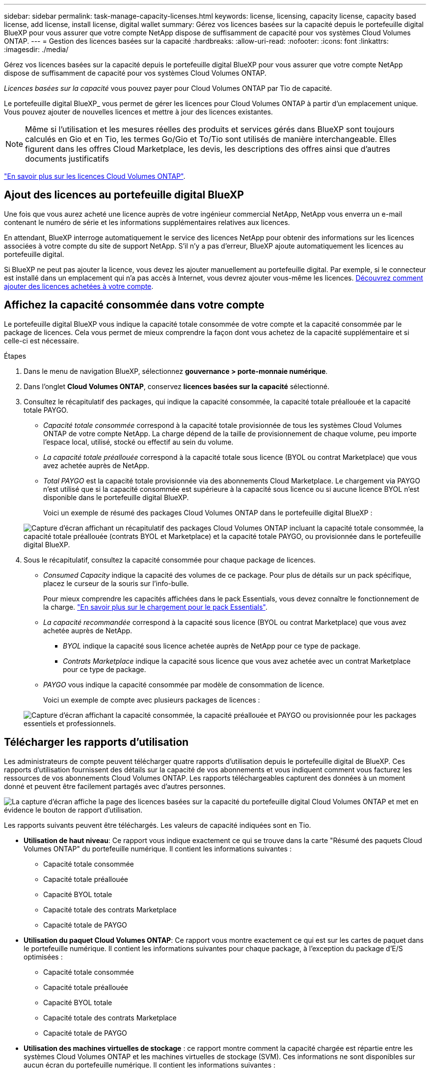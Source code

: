 ---
sidebar: sidebar 
permalink: task-manage-capacity-licenses.html 
keywords: license, licensing, capacity license, capacity based license, add license, install license, digital wallet 
summary: Gérez vos licences basées sur la capacité depuis le portefeuille digital BlueXP pour vous assurer que votre compte NetApp dispose de suffisamment de capacité pour vos systèmes Cloud Volumes ONTAP. 
---
= Gestion des licences basées sur la capacité
:hardbreaks:
:allow-uri-read: 
:nofooter: 
:icons: font
:linkattrs: 
:imagesdir: ./media/


[role="lead"]
Gérez vos licences basées sur la capacité depuis le portefeuille digital BlueXP pour vous assurer que votre compte NetApp dispose de suffisamment de capacité pour vos systèmes Cloud Volumes ONTAP.

_Licences basées sur la capacité_ vous pouvez payer pour Cloud Volumes ONTAP par Tio de capacité.

Le portefeuille digital BlueXP_ vous permet de gérer les licences pour Cloud Volumes ONTAP à partir d'un emplacement unique. Vous pouvez ajouter de nouvelles licences et mettre à jour des licences existantes.


NOTE: Même si l'utilisation et les mesures réelles des produits et services gérés dans BlueXP sont toujours calculés en Gio et en Tio, les termes Go/Gio et To/Tio sont utilisés de manière interchangeable. Elles figurent dans les offres Cloud Marketplace, les devis, les descriptions des offres ainsi que d'autres documents justificatifs

https://docs.netapp.com/us-en/bluexp-cloud-volumes-ontap/concept-licensing.html["En savoir plus sur les licences Cloud Volumes ONTAP"].



== Ajout des licences au portefeuille digital BlueXP

Une fois que vous aurez acheté une licence auprès de votre ingénieur commercial NetApp, NetApp vous enverra un e-mail contenant le numéro de série et les informations supplémentaires relatives aux licences.

En attendant, BlueXP interroge automatiquement le service des licences NetApp pour obtenir des informations sur les licences associées à votre compte du site de support NetApp. S'il n'y a pas d'erreur, BlueXP ajoute automatiquement les licences au portefeuille digital.

Si BlueXP ne peut pas ajouter la licence, vous devez les ajouter manuellement au portefeuille digital. Par exemple, si le connecteur est installé dans un emplacement qui n'a pas accès à Internet, vous devrez ajouter vous-même les licences. <<Ajoutez des licences achetées à votre compte,Découvrez comment ajouter des licences achetées à votre compte>>.



== Affichez la capacité consommée dans votre compte

Le portefeuille digital BlueXP vous indique la capacité totale consommée de votre compte et la capacité consommée par le package de licences. Cela vous permet de mieux comprendre la façon dont vous achetez de la capacité supplémentaire et si celle-ci est nécessaire.

.Étapes
. Dans le menu de navigation BlueXP, sélectionnez *gouvernance > porte-monnaie numérique*.
. Dans l'onglet *Cloud Volumes ONTAP*, conservez *licences basées sur la capacité* sélectionné.
. Consultez le récapitulatif des packages, qui indique la capacité consommée, la capacité totale préallouée et la capacité totale PAYGO.
+
** _Capacité totale consommée_ correspond à la capacité totale provisionnée de tous les systèmes Cloud Volumes ONTAP de votre compte NetApp. La charge dépend de la taille de provisionnement de chaque volume, peu importe l'espace local, utilisé, stocké ou effectif au sein du volume.
** _La capacité totale préallouée_ correspond à la capacité totale sous licence (BYOL ou contrat Marketplace) que vous avez achetée auprès de NetApp.
** _Total PAYGO_ est la capacité totale provisionnée via des abonnements Cloud Marketplace. Le chargement via PAYGO n'est utilisé que si la capacité consommée est supérieure à la capacité sous licence ou si aucune licence BYOL n'est disponible dans le portefeuille digital BlueXP.
+
Voici un exemple de résumé des packages Cloud Volumes ONTAP dans le portefeuille digital BlueXP :

+
image:screenshot_capacity-based-licenses.png["Capture d'écran affichant un récapitulatif des packages Cloud Volumes ONTAP incluant la capacité totale consommée, la capacité totale préallouée (contrats BYOL et Marketplace) et la capacité totale PAYGO, ou provisionnée dans le portefeuille digital BlueXP."]



. Sous le récapitulatif, consultez la capacité consommée pour chaque package de licences.
+
** _Consumed Capacity_ indique la capacité des volumes de ce package. Pour plus de détails sur un pack spécifique, placez le curseur de la souris sur l'info-bulle.
+
Pour mieux comprendre les capacités affichées dans le pack Essentials, vous devez connaître le fonctionnement de la charge. https://docs.netapp.com/us-en/bluexp-cloud-volumes-ontap/concept-licensing.html#notes-about-charging["En savoir plus sur le chargement pour le pack Essentials"].

** _La capacité recommandée_ correspond à la capacité sous licence (BYOL ou contrat Marketplace) que vous avez achetée auprès de NetApp.
+
*** _BYOL_ indique la capacité sous licence achetée auprès de NetApp pour ce type de package.
*** _Contrats Marketplace_ indique la capacité sous licence que vous avez achetée avec un contrat Marketplace pour ce type de package.


** _PAYGO_ vous indique la capacité consommée par modèle de consommation de licence.
+
Voici un exemple de compte avec plusieurs packages de licences :

+
image:screenshot-digital-wallet-packages.png["Capture d'écran affichant la capacité consommée, la capacité préallouée et PAYGO ou provisionnée pour les packages essentiels et professionnels."]







== Télécharger les rapports d'utilisation

Les administrateurs de compte peuvent télécharger quatre rapports d'utilisation depuis le portefeuille digital de BlueXP. Ces rapports d'utilisation fournissent des détails sur la capacité de vos abonnements et vous indiquent comment vous facturez les ressources de vos abonnements Cloud Volumes ONTAP. Les rapports téléchargeables capturent des données à un moment donné et peuvent être facilement partagés avec d'autres personnes.

image:screenshot-digital-wallet-usage-report.png["La capture d'écran affiche la page des licences basées sur la capacité du portefeuille digital Cloud Volumes ONTAP et met en évidence le bouton de rapport d'utilisation."]

Les rapports suivants peuvent être téléchargés. Les valeurs de capacité indiquées sont en Tio.

* *Utilisation de haut niveau*: Ce rapport vous indique exactement ce qui se trouve dans la carte "Résumé des paquets Cloud Volumes ONTAP" du portefeuille numérique. Il contient les informations suivantes :
+
** Capacité totale consommée
** Capacité totale préallouée
** Capacité BYOL totale
** Capacité totale des contrats Marketplace
** Capacité totale de PAYGO


* *Utilisation du paquet Cloud Volumes ONTAP*: Ce rapport vous montre exactement ce qui est sur les cartes de paquet dans le portefeuille numérique. Il contient les informations suivantes pour chaque package, à l'exception du package d'E/S optimisées :
+
** Capacité totale consommée
** Capacité totale préallouée
** Capacité BYOL totale
** Capacité totale des contrats Marketplace
** Capacité totale de PAYGO


* *Utilisation des machines virtuelles de stockage* : ce rapport montre comment la capacité chargée est répartie entre les systèmes Cloud Volumes ONTAP et les machines virtuelles de stockage (SVM). Ces informations ne sont disponibles sur aucun écran du portefeuille numérique. Il contient les informations suivantes :
+
** ID et nom de l'environnement de travail (affiché sous forme d'UUID)
** Le cloud
** Identifiant de compte NetApp
** Configuration de l'environnement de travail
** Nom du SVM
** Capacité provisionnée
** Déduplication de la capacité chargée
** Période de facturation du marché
** Groupe ou fonctionnalité Cloud Volumes ONTAP
** Nom de l'abonnement à SaaS Marketplace en charge
** ID d'abonnement SaaS Marketplace en charge
** Type de workload


* *Utilisation des volumes* : ce rapport indique comment la capacité chargée est répartie par les volumes dans un environnement de travail. Ces informations ne sont disponibles sur aucun écran du portefeuille numérique. Il contient les informations suivantes :
+
** ID et nom de l'environnement de travail (affiché sous forme d'UUID)
** Nom SVN
** ID du volume
** Type de volume
** Capacité provisionnée du volume
+

NOTE: Les volumes FlexClone ne sont pas inclus dans ce rapport, car ces types de volumes n'entraînent pas de frais.





.Étapes
. Dans le menu de navigation BlueXP, sélectionnez *gouvernance > porte-monnaie numérique*.
. Dans l'onglet *Cloud Volumes ONTAP*, conservez *licences basées sur la capacité* sélectionné et cliquez sur *Rapport d'utilisation*.
+
Le rapport d'utilisation est téléchargé.

. Ouvrez le fichier téléchargé pour accéder aux rapports.




== Ajoutez des licences achetées à votre compte

Si les licences que vous avez achetées ne s'affichent pas dans le portefeuille digital BlueXP, vous devrez les ajouter à BlueXP afin que la capacité soit disponible pour Cloud Volumes ONTAP.

.Ce dont vous avez besoin
* Vous devez fournir à BlueXP le numéro de série de la licence ou du fichier de licence.
* Pour saisir le numéro de série, vous devez d'abord le faire https://docs.netapp.com/us-en/bluexp-setup-admin/task-adding-nss-accounts.html["Ajoutez votre compte sur le site de support NetApp à BlueXP"^]. Il s'agit du compte du site de support NetApp autorisé à accéder au numéro de série.


.Étapes
. Dans le menu de navigation BlueXP, sélectionnez *gouvernance > porte-monnaie numérique*.
. Dans l'onglet *Cloud Volumes ONTAP*, sélectionnez *licences basées sur la capacité* et cliquez sur *Ajouter licence*.
. Entrez le numéro de série de la licence basée sur la capacité ou téléchargez le fichier de licence.
+
Si vous avez saisi un numéro de série, vous devez également sélectionner le compte du site de support NetApp autorisé à accéder au numéro de série.

. Cliquez sur *Ajouter une licence*.




== Mettez à jour une licence basée sur la capacité

Si vous avez acheté de la capacité supplémentaire ou prolongé la durée de votre licence, BlueXP met automatiquement à jour la licence dans le portefeuille digital. Vous n'avez rien à faire.

Cependant, si vous avez déployé BlueXP dans un emplacement qui n'a pas d'accès à Internet, vous devrez mettre à jour la licence manuellement dans BlueXP.

.Ce dont vous avez besoin
Le fichier de licence (ou _files_ si vous avez une paire HA).

.Étapes
. Dans le menu de navigation BlueXP, sélectionnez *gouvernance > porte-monnaie numérique*.
. Dans l'onglet *Cloud Volumes ONTAP*, cliquez sur le menu d'action en regard de la licence et sélectionnez *mettre à jour la licence*.
. Téléchargez le fichier de licence.
. Cliquez sur *Télécharger la licence*.




== Changer les méthodes de charge

Une licence basée sur la capacité est disponible sous la forme d'un _package_. Lorsque vous créez un environnement de travail Cloud Volumes ONTAP, vous pouvez choisir parmi plusieurs packages de licences en fonction des besoins de votre entreprise. Si vos besoins changent après la création de l'environnement de travail, vous pouvez modifier le package à tout moment. Par exemple, vous pouvez passer du package Essentials au package Professional.

https://docs.netapp.com/us-en/bluexp-cloud-volumes-ontap/concept-licensing.html["En savoir plus sur les packs de licences basés sur la capacité"].

.Description de la tâche
* La modification du mode de facturation n'a aucun impact sur le paiement à l'utilisation, que ce soit via une licence d'abonnement NetApp (BYOL) ou sur le marché de votre fournisseur cloud.
+
BlueXP tente toujours de facturer d'abord une licence. Si une licence n'est pas disponible, elle est imputée à un abonnement Marketplace. Aucune conversion n'est requise pour les abonnements BYOL à un Marketplace, et inversement.

* Si vous disposez d'une offre ou d'un contrat privé sur le marché de votre fournisseur cloud, le fait de changer de méthode de facturation non incluse dans votre contrat entraînera une facturation en fonction du modèle BYOL (si vous avez acheté une licence auprès de NetApp) ou du modèle de facturation PAYGO.


.Étapes
. Dans le menu de navigation BlueXP, sélectionnez *gouvernance > porte-monnaie numérique*.
. Dans l'onglet *Cloud Volumes ONTAP*, cliquez sur *changer la méthode de chargement*.
+
image:screenshot-digital-wallet-charging-method-button.png["Capture d'écran de la page Cloud Volumes ONTAP du portefeuille digital BlueXP où le bouton changer de méthode de facturation se trouve juste au-dessus du tableau."]

. Sélectionnez un environnement de travail, choisissez la nouvelle méthode de charge, puis confirmez que la modification du type de colis affectera les frais de service.
+
image:screenshot-digital-wallet-charging-method.png["Capture d'écran de la boîte de dialogue changer la méthode de charge dans laquelle vous choisissez une nouvelle méthode de charge pour un environnement de travail Cloud Volumes ONTAP."]

. Cliquez sur *changer la méthode de charge*.


.Résultat
BlueXP modifie la méthode de charge du système Cloud Volumes ONTAP.

Notez également que le portefeuille digital BlueXP actualise la capacité consommée pour chaque type de pack en fonction des modifications que vous venez d'apporter.



== Suppression d'une licence basée sur la capacité

Si une licence basée sur la capacité a expiré et n'est plus utilisée, vous pouvez la supprimer à tout moment.

.Étapes
. Dans le menu de navigation BlueXP, sélectionnez *gouvernance > porte-monnaie numérique*.
. Dans l'onglet *Cloud Volumes ONTAP*, cliquez sur le menu d'action en regard de la licence et sélectionnez *Supprimer la licence*.
. Cliquez sur *Supprimer* pour confirmer.

